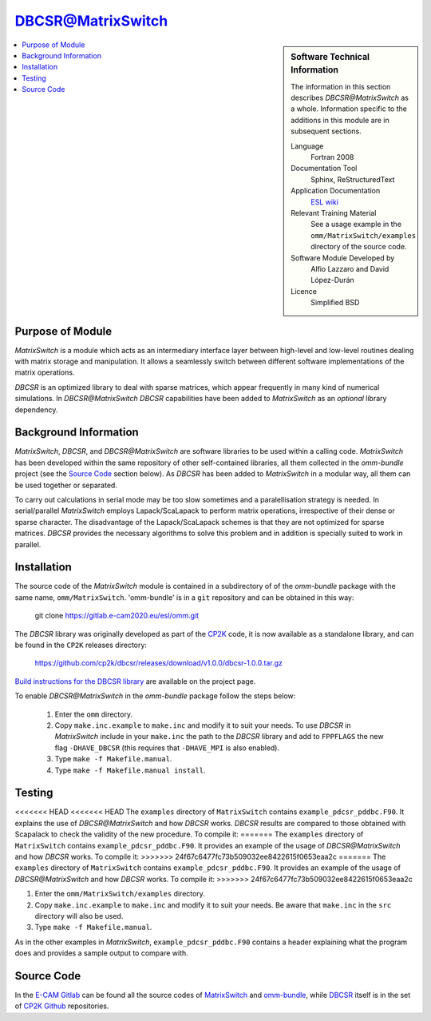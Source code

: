 ##################
DBCSR@MatrixSwitch
##################

.. sidebar:: Software Technical Information

  The information in this section describes `DBCSR@MatrixSwitch` as a whole.
  Information specific to the additions in this module are in subsequent
  sections.

  Language
    Fortran 2008

  Documentation Tool
    Sphinx, ReStructuredText

  Application Documentation
   `ESL wiki <http://esl.cecam.org/MatrixSwitch>`_

  Relevant Training Material
    See a usage example in the ``omm/MatrixSwitch/examples`` directory of the source code.

  Software Module Developed by
    Alfio Lazzaro and David López-Durán

  Licence
    Simplified BSD

.. contents:: :local:

Purpose of Module
_________________

`MatrixSwitch` is a module which acts as an intermediary interface layer between
high-level and low-level routines
dealing with matrix storage and manipulation. It allows a seamlessly switch
between different software implementations of the matrix operations.

`DBCSR` is an optimized library to deal with sparse matrices, which appear
frequently in many kind of numerical simulations. In `DBCSR@MatrixSwitch`
`DBCSR` capabilities have been added to `MatrixSwitch` as an *optional*
library dependency.

Background Information
______________________

`MatrixSwitch`, `DBCSR`, and `DBCSR@MatrixSwitch` are software libraries
to be used within a calling code.
`MatrixSwitch` has been developed within the same repository of other
self-contained libraries,
all them collected in the `omm-bundle` project (see the `Source Code`_ section below).
As `DBCSR` has been added to `MatrixSwitch`
in a modular way, all them can be used together or separated.

To carry out calculations in serial mode may be too slow sometimes and a paralellisation
strategy is needed. In serial/parallel `MatrixSwitch` employs Lapack/ScaLapack to perform
matrix operations, irrespective of their dense or sparse character.
The disadvantage of the Lapack/ScaLapack schemes is that they are not optimized
for sparse matrices. `DBCSR` provides the necessary algorithms to solve this problem and
in addition is specially suited to work in parallel.

Installation
____________

The source code of the `MatrixSwitch` module is contained in a subdirectory of
of the `omm-bundle` package with the same name, ``omm/MatrixSwitch``.
'omm-bundle' is in a ``git`` repository and can be obtained in this way:

  git clone https://gitlab.e-cam2020.eu/esl/omm.git

The `DBCSR` library was originally developed as part of the `CP2K`__ code, it is now
available as a standalone library, and can be found in the ``CP2K`` releases directory:

.. __: https://www.cp2k.org/

  https://github.com/cp2k/dbcsr/releases/download/v1.0.0/dbcsr-1.0.0.tar.gz

`Build instructions for the DBCSR library <https://github.com/cp2k/dbcsr#dbcsr-distributed-block-compressed-sparse-row-matrix-library>`_ are available on the project page.

To enable `DBCSR@MatrixSwitch` in the `omm-bundle` package follow the steps below:

  1. Enter the ``omm`` directory.

  2. Copy ``make.inc.example`` to ``make.inc`` and modify it to suit your needs. To use `DBCSR` in `MatrixSwitch` include in your ``make.inc`` the path to the `DBCSR` library and add to ``FPPFLAGS`` the new flag ``-DHAVE_DBCSR`` (this requires that ``-DHAVE_MPI`` is also enabled).

  3. Type ``make -f Makefile.manual``.

  4. Type ``make -f Makefile.manual install``.

Testing
_______

<<<<<<< HEAD
<<<<<<< HEAD
The ``examples`` directory of ``MatrixSwitch`` contains ``example_pdcsr_pddbc.F90``. It explains
the use of `DBCSR@MatrixSwitch` and how `DBCSR` works. `DBCSR` results are compared to those
obtained with Scapalack to check the validity of the new procedure. To compile it:
=======
The ``examples`` directory of ``MatrixSwitch`` contains ``example_pdcsr_pddbc.F90``. It provides an example of
the usage of `DBCSR@MatrixSwitch` and how `DBCSR` works. To compile it:
>>>>>>> 24f67c6477fc73b509032ee8422615f0653eaa2c
=======
The ``examples`` directory of ``MatrixSwitch`` contains ``example_pdcsr_pddbc.F90``. It provides an example of
the usage of `DBCSR@MatrixSwitch` and how `DBCSR` works. To compile it:
>>>>>>> 24f67c6477fc73b509032ee8422615f0653eaa2c

1. Enter the ``omm/MatrixSwitch/examples`` directory.

2. Copy ``make.inc.example`` to ``make.inc`` and modify it to suit your needs.
   Be aware that ``make.inc`` in the ``src`` directory will also be used.

3. Type ``make -f Makefile.manual``.

As in the other examples in `MatrixSwitch`, ``example_pdcsr_pddbc.F90`` contains a header
explaining what the program does and provides a sample output to compare with.

Source Code
___________

In the `E-CAM Gitlab`__ can be found all the source codes of `MatrixSwitch`__
and `omm-bundle`__, while `DBCSR`__ itself is in the set of `CP2K`__ `Github`__ repositories.

.. __: https://gitlab.e-cam2020.eu/
.. __: https://gitlab.e-cam2020.eu/esl/omm/tree/master/MatrixSwitch/
.. __: https://gitlab.e-cam2020.eu/esl/omm/
.. __: https://github.com/cp2k/dbcsr/
.. __: https://github.com/cp2k/
.. __: https://github.com/
